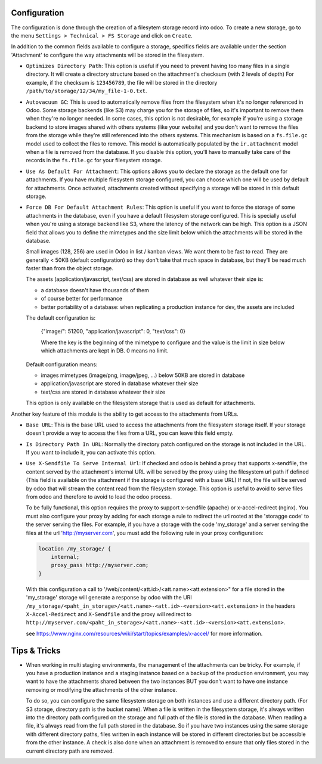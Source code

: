 Configuration
~~~~~~~~~~~~~

The configuration is done through the creation of a filesytem storage record
into odoo. To create a new storage, go to the menu
``Settings > Technical > FS Storage`` and click on ``Create``.

In addition to the common fields available to configure a storage, specifics
fields are available under the section 'Attachment' to configure the way
attachments will be stored in the filesystem.

* ``Optimizes Directory Path``: This option is useful if you need to prevent
  having too many files in a single directory. It will create a directory
  structure based on the attachment's checksum (with 2 levels of depth)
  For example, if the checksum is ``123456789``, the file will be stored in the
  directory  ``/path/to/storage/12/34/my_file-1-0.txt``.
* ``Autovacuum GC``: This is used to automatically remove files from the filesystem
  when it's no longer referenced in Odoo. Some storage backends (like S3) may
  charge you for the storage of files, so it's important to remove them when
  they're no longer needed. In some cases, this option is not desirable, for
  example if you're using a storage backend to store images shared with others
  systems (like your website) and you don't want to remove the files from the
  storage while they're still referenced into the others systems.
  This mechanism is based on a ``fs.file.gc`` model used to collect the files
  to remove. This model is automatically populated by the ``ir.attachment``
  model when a file is removed from the database. If you disable this option,
  you'll have to manually take care of the records in the ``fs.file.gc`` for
  your filesystem storage.
* ``Use As Default For Attachment``: This options allows you to declare the storage
  as the default one for attachments. If you have multiple filesystem storage
  configured, you can choose which one will be used by default for attachments.
  Once activated, attachments created without specifying a storage will be
  stored in this default storage.
* ``Force DB For Default Attachment Rules``: This option is useful if you want to
  force the storage of some attachments in the database, even if you have a
  default filesystem storage configured. This is specially useful when you're
  using a storage backend like S3, where the latency of the network can be
  high. This option is a JSON field that allows you to define the mimetypes and
  the size limit below which the attachments will be stored in the database.

  Small images (128, 256) are used in Odoo in list / kanban views. We
  want them to be fast to read.
  They are generally < 50KB (default configuration) so they don't take
  that much space in database, but they'll be read much faster than from
  the object storage.

  The assets (application/javascript, text/css) are stored in database
  as well whatever their size is:

  * a database doesn't have thousands of them
  * of course better for performance
  * better portability of a database: when replicating a production
    instance for dev, the assets are included

  The default configuration is:

   {"image/": 51200, "application/javascript": 0, "text/css": 0}

   Where the key is the beginning of the mimetype to configure and the
   value is the limit in size below which attachments are kept in DB.
   0 means no limit.

  Default configuration means:

  * images mimetypes (image/png, image/jpeg, ...) below 50KB are
    stored in database
  * application/javascript are stored in database whatever their size
  * text/css are stored in database whatever their size

  This option is only available on the filesystem storage that is used
  as default for attachments.

Another key feature of this module is the ability to get access to the attachments
from URLs.

* ``Base URL``: This is the base URL used to access the attachments from the
  filesystem storage itself. If your storage doesn't provide a way to access
  the files from a URL, you can leave this field empty.
* ``Is Directory Path In URL``: Normally the directory patch configured on the storage
  is not included in the URL. If you want to include it, you can activate this option.
* ``Use X-Sendfile To Serve Internal Url``: If checked and odoo is behind a proxy
  that supports x-sendfile, the content served by the attachment's internal URL
  will be served by the proxy using the filesystem url path if defined (This field
  is available on the attachment if the storage is configured with a base URL)
  If not, the file will be served by odoo that will stream the content read from
  the filesystem storage. This option is useful to avoid to serve files from odoo
  and therefore to avoid to load the odoo process.

  To be fully functional, this option requires the proxy to support x-sendfile
  (apache) or x-accel-redirect (nginx). You must also configure your proxy by
  adding for each storage a rule to redirect the url rooted at the 'storagge code'
  to the server serving the files. For example, if you have a storage with the
  code 'my_storage' and a server serving the files at the url 'http://myserver.com',
  you must add the following rule in your proxy configuration:

  .. code-block:: nginx

    location /my_storage/ {
        internal;
        proxy_pass http://myserver.com;
    }

  With this configuration a call to '/web/content/<att.id>/<att.name><att.extension>"
  for a file stored in the 'my_storage' storage will generate a response by odoo
  with the URI
  ``/my_storage/<paht_in_storage>/<att.name>-<att.id>-<version><att.extension>``
  in the headers ``X-Accel-Redirect`` and ``X-Sendfile`` and the proxy will redirect to
  ``http://myserver.com/<paht_in_storage>/<att.name>-<att.id>-<version><att.extension>``.

  see https://www.nginx.com/resources/wiki/start/topics/examples/x-accel/ for more
  information.


Tips & Tricks
~~~~~~~~~~~~~

* When working in multi staging environments, the management of the attachments
  can be tricky. For example, if you have a production instance and a staging
  instance based on a backup of the production environment, you may want to have
  the attachments shared between the two instances BUT you don't want to have
  one instance removing or modifying the attachments of the other instance.

  To do so, you can configure the same filesystem storage on both instances and
  use a different directory path. (For S3 storage, directory path is the bucket
  name). When a file is written in the filesystem storage, it's always written into
  the directory path configured on the storage and full path of the file is stored
  in the database. When reading a file, it's always read from the full path stored
  in the database. So if you have two instances using the same storage with different
  directory paths, files written in each instance will be stored in different
  directories but be accessible from the other instance. A check is also done when
  an attachment is removed to ensure that only files stored in the current directory
  path are removed.
